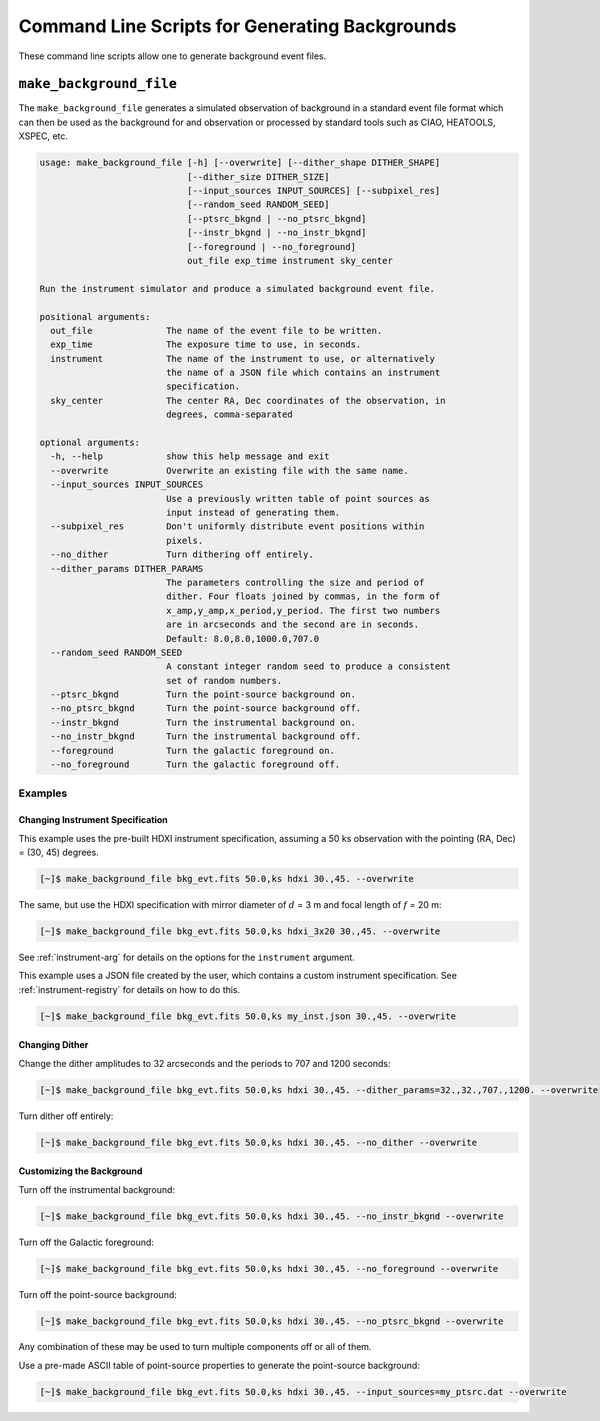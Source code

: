 .. _cmd-background:

Command Line Scripts for Generating Backgrounds
===============================================

These command line scripts allow one to generate background event files.

``make_background_file``
------------------------

The ``make_background_file`` generates a simulated observation of background
in a standard event file format which can then be used as the background for
and observation or processed by standard tools such as CIAO, HEATOOLS, XSPEC,
etc.

.. code-block:: text

    usage: make_background_file [-h] [--overwrite] [--dither_shape DITHER_SHAPE]
                                [--dither_size DITHER_SIZE]
                                [--input_sources INPUT_SOURCES] [--subpixel_res]
                                [--random_seed RANDOM_SEED]
                                [--ptsrc_bkgnd | --no_ptsrc_bkgnd]
                                [--instr_bkgnd | --no_instr_bkgnd]
                                [--foreground | --no_foreground]
                                out_file exp_time instrument sky_center

    Run the instrument simulator and produce a simulated background event file.

    positional arguments:
      out_file              The name of the event file to be written.
      exp_time              The exposure time to use, in seconds.
      instrument            The name of the instrument to use, or alternatively
                            the name of a JSON file which contains an instrument
                            specification.
      sky_center            The center RA, Dec coordinates of the observation, in
                            degrees, comma-separated

    optional arguments:
      -h, --help            show this help message and exit
      --overwrite           Overwrite an existing file with the same name.
      --input_sources INPUT_SOURCES
                            Use a previously written table of point sources as
                            input instead of generating them.
      --subpixel_res        Don't uniformly distribute event positions within
                            pixels.
      --no_dither           Turn dithering off entirely.
      --dither_params DITHER_PARAMS
                            The parameters controlling the size and period of
                            dither. Four floats joined by commas, in the form of
                            x_amp,y_amp,x_period,y_period. The first two numbers
                            are in arcseconds and the second are in seconds.
                            Default: 8.0,8.0,1000.0,707.0
      --random_seed RANDOM_SEED
                            A constant integer random seed to produce a consistent
                            set of random numbers.
      --ptsrc_bkgnd         Turn the point-source background on.
      --no_ptsrc_bkgnd      Turn the point-source background off.
      --instr_bkgnd         Turn the instrumental background on.
      --no_instr_bkgnd      Turn the instrumental background off.
      --foreground          Turn the galactic foreground on.
      --no_foreground       Turn the galactic foreground off.

Examples
++++++++

Changing Instrument Specification
~~~~~~~~~~~~~~~~~~~~~~~~~~~~~~~~~

This example uses the pre-built HDXI instrument specification, assuming a 50 ks observation
with the pointing (RA, Dec) = (30, 45) degrees.

.. code-block:: bash

    [~]$ make_background_file bkg_evt.fits 50.0,ks hdxi 30.,45. --overwrite

The same, but use the HDXI specification with mirror diameter of :math:`d` = 3 m and focal length of
:math:`f` = 20 m:

.. code-block:: bash

    [~]$ make_background_file bkg_evt.fits 50.0,ks hdxi_3x20 30.,45. --overwrite

See :ref:`instrument-arg` for details on the options for the ``instrument`` argument.

This example uses a JSON file created by the user, which contains a custom instrument specification. See
:ref:`instrument-registry` for details on how to do this.

.. code-block:: bash

    [~]$ make_background_file bkg_evt.fits 50.0,ks my_inst.json 30.,45. --overwrite

Changing Dither
~~~~~~~~~~~~~~~

Change the dither amplitudes to 32 arcseconds and the periods to 707 and 1200 seconds:

.. code-block:: bash

    [~]$ make_background_file bkg_evt.fits 50.0,ks hdxi 30.,45. --dither_params=32.,32.,707.,1200. --overwrite

Turn dither off entirely:

.. code-block:: bash

    [~]$ make_background_file bkg_evt.fits 50.0,ks hdxi 30.,45. --no_dither --overwrite

Customizing the Background
~~~~~~~~~~~~~~~~~~~~~~~~~~

Turn off the instrumental background:

.. code-block:: bash

    [~]$ make_background_file bkg_evt.fits 50.0,ks hdxi 30.,45. --no_instr_bkgnd --overwrite

Turn off the Galactic foreground:

.. code-block:: bash

    [~]$ make_background_file bkg_evt.fits 50.0,ks hdxi 30.,45. --no_foreground --overwrite

Turn off the point-source background:

.. code-block:: bash

    [~]$ make_background_file bkg_evt.fits 50.0,ks hdxi 30.,45. --no_ptsrc_bkgnd --overwrite

Any combination of these may be used to turn multiple components off or all
of them.

Use a pre-made ASCII table of point-source properties to generate the point-source background:

.. code-block:: bash

    [~]$ make_background_file bkg_evt.fits 50.0,ks hdxi 30.,45. --input_sources=my_ptsrc.dat --overwrite
